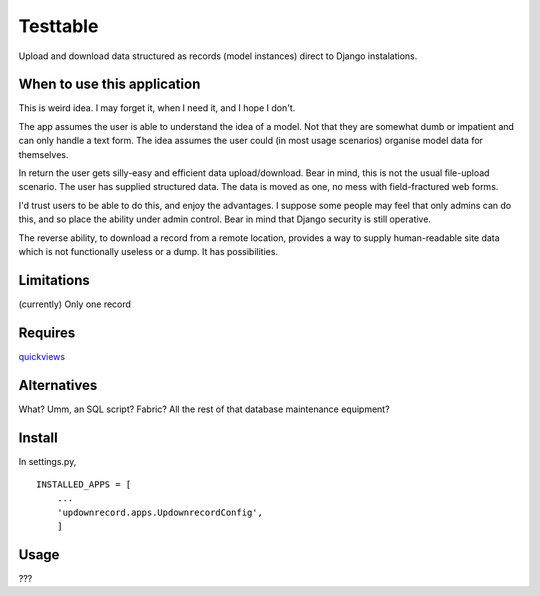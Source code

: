 Testtable
=========
Upload and download data structured as records (model instances) direct to Django instalations.


When to use this application
----------------------------
This is weird idea. I may forget it, when I need it, and I hope I don't.

The app assumes the user is able to understand the idea of a model. Not that they are somewhat dumb or impatient and can only handle a text form. The idea assumes the user could (in most usage scenarios) organise model data for themselves.

In return the user gets silly-easy and efficient data upload/download. Bear in mind, this is not the usual file-upload scenario. The user has supplied structured data. The data is moved as one, no mess with field-fractured web forms.  

I'd trust users to be able to do this, and enjoy the advantages. I suppose some people may feel that only admins can do this, and so place the ability under admin control. Bear in mind that Django security is still operative.

The reverse ability, to download a record from a remote location, provides a way to supply human-readable site data which is not functionally useless or a dump. It has possibilities.


Limitations
-----------
(currently) Only one record


Requires
--------
quickviews_


Alternatives
------------
What? Umm, an SQL script? Fabric? All the rest of that database maintenance equipment?


Install
-------
In settings.py, ::

    INSTALLED_APPS = [
        ...
        'updownrecord.apps.UpdownrecordConfig',
        ]


Usage
-----
???


.. _quickviews: https://github.com/rcrowther/quickviews
